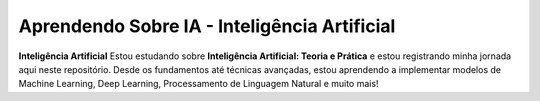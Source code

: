 Aprendendo Sobre IA - Inteligência Artificial 
================ 
**Inteligência Artificial** Estou estudando sobre **Inteligência Artificial: Teoria e Prática** e estou registrando minha jornada aqui neste repositório. Desde os fundamentos até técnicas avançadas, estou aprendendo a 
implementar modelos de Machine Learning, Deep Learning, Processamento de Linguagem Natural e muito mais!